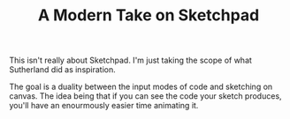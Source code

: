 #+TITLE: A Modern Take on Sketchpad
#+STARTUP:nologdone

This isn't really about Sketchpad. I'm just taking the scope of what Sutherland
did as inspiration.

The goal is a duality between the input modes of code and sketching on
canvas. The idea being that if you can see the code your sketch produces, you'll
have an enourmously easier time animating it.

